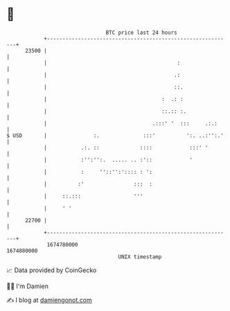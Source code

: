* 👋

#+begin_example
                                   BTC price last 24 hours                    
               +------------------------------------------------------------+ 
         23500 |                                                            | 
               |                                          :                 | 
               |                                         .:                 | 
               |                                         ::.                | 
               |                                     :  .: :                | 
               |                                     ::.:: :.               | 
               |                                  .:::' '  :::     .:.:     | 
   $ USD       |               :.              :::'          ':. ..:'':.'   | 
               |           .:. ::             ::::            :::' '        | 
               |           :'':'':.  ..... .. :'::            '             | 
               |           :     ''::'':':::: : ':                          | 
               |          :'                :::  :                          | 
               |     ::.:::                 '''                             | 
               |     ' '                                                    | 
         22700 |                                                            | 
               +------------------------------------------------------------+ 
                1674780000                                        1674880000  
                                       UNIX timestamp                         
#+end_example
📈 Data provided by CoinGecko

🧑‍💻 I'm Damien

✍️ I blog at [[https://www.damiengonot.com][damiengonot.com]]
